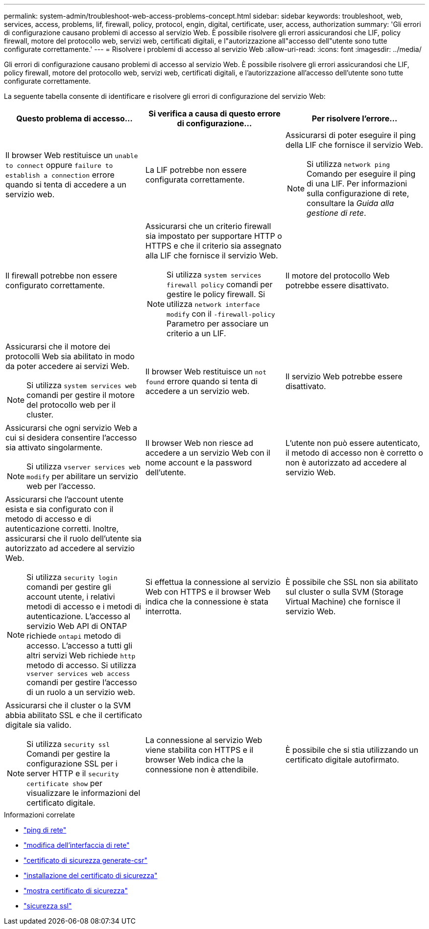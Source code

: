 ---
permalink: system-admin/troubleshoot-web-access-problems-concept.html 
sidebar: sidebar 
keywords: troubleshoot, web, services, access, problems, lif, firewall, policy, protocol, engin, digital, certificate, user, access, authorization 
summary: 'Gli errori di configurazione causano problemi di accesso al servizio Web. È possibile risolvere gli errori assicurandosi che LIF, policy firewall, motore del protocollo web, servizi web, certificati digitali, e l"autorizzazione all"accesso dell"utente sono tutte configurate correttamente.' 
---
= Risolvere i problemi di accesso al servizio Web
:allow-uri-read: 
:icons: font
:imagesdir: ../media/


[role="lead"]
Gli errori di configurazione causano problemi di accesso al servizio Web. È possibile risolvere gli errori assicurandosi che LIF, policy firewall, motore del protocollo web, servizi web, certificati digitali, e l'autorizzazione all'accesso dell'utente sono tutte configurate correttamente.

La seguente tabella consente di identificare e risolvere gli errori di configurazione del servizio Web:

|===
| Questo problema di accesso... | Si verifica a causa di questo errore di configurazione... | Per risolvere l'errore... 


 a| 
Il browser Web restituisce un `unable to connect` oppure `failure to establish a connection` errore quando si tenta di accedere a un servizio web.
 a| 
La LIF potrebbe non essere configurata correttamente.
 a| 
Assicurarsi di poter eseguire il ping della LIF che fornisce il servizio Web.

[NOTE]
====
Si utilizza `network ping` Comando per eseguire il ping di una LIF. Per informazioni sulla configurazione di rete, consultare la _Guida alla gestione di rete_.

====


 a| 
Il firewall potrebbe non essere configurato correttamente.
 a| 
Assicurarsi che un criterio firewall sia impostato per supportare HTTP o HTTPS e che il criterio sia assegnato alla LIF che fornisce il servizio Web.

[NOTE]
====
Si utilizza `system services firewall policy` comandi per gestire le policy firewall. Si utilizza `network interface modify` con il `-firewall-policy` Parametro per associare un criterio a un LIF.

====


 a| 
Il motore del protocollo Web potrebbe essere disattivato.
 a| 
Assicurarsi che il motore dei protocolli Web sia abilitato in modo da poter accedere ai servizi Web.

[NOTE]
====
Si utilizza `system services web` comandi per gestire il motore del protocollo web per il cluster.

====


 a| 
Il browser Web restituisce un `not found` errore quando si tenta di accedere a un servizio web.
 a| 
Il servizio Web potrebbe essere disattivato.
 a| 
Assicurarsi che ogni servizio Web a cui si desidera consentire l'accesso sia attivato singolarmente.

[NOTE]
====
Si utilizza `vserver services web modify` per abilitare un servizio web per l'accesso.

====


 a| 
Il browser Web non riesce ad accedere a un servizio Web con il nome account e la password dell'utente.
 a| 
L'utente non può essere autenticato, il metodo di accesso non è corretto o non è autorizzato ad accedere al servizio Web.
 a| 
Assicurarsi che l'account utente esista e sia configurato con il metodo di accesso e di autenticazione corretti. Inoltre, assicurarsi che il ruolo dell'utente sia autorizzato ad accedere al servizio Web.

[NOTE]
====
Si utilizza `security login` comandi per gestire gli account utente, i relativi metodi di accesso e i metodi di autenticazione. L'accesso al servizio Web API di ONTAP richiede `ontapi` metodo di accesso. L'accesso a tutti gli altri servizi Web richiede `http` metodo di accesso. Si utilizza `vserver services web access` comandi per gestire l'accesso di un ruolo a un servizio web.

====


 a| 
Si effettua la connessione al servizio Web con HTTPS e il browser Web indica che la connessione è stata interrotta.
 a| 
È possibile che SSL non sia abilitato sul cluster o sulla SVM (Storage Virtual Machine) che fornisce il servizio Web.
 a| 
Assicurarsi che il cluster o la SVM abbia abilitato SSL e che il certificato digitale sia valido.

[NOTE]
====
Si utilizza `security ssl` Comandi per gestire la configurazione SSL per i server HTTP e il `security certificate show` per visualizzare le informazioni del certificato digitale.

====


 a| 
La connessione al servizio Web viene stabilita con HTTPS e il browser Web indica che la connessione non è attendibile.
 a| 
È possibile che si stia utilizzando un certificato digitale autofirmato.
 a| 
Assicurarsi che il certificato digitale associato al cluster o alla SVM sia firmato da una CA attendibile.

[NOTE]
====
Si utilizza `security certificate generate-csr` per generare una richiesta di firma digitale del certificato e il `security certificate install` Comando per installare un certificato digitale firmato dalla CA. Si utilizza `security ssl` Comandi per gestire la configurazione SSL per il cluster o SVM che fornisce il servizio Web.

====
|===
.Informazioni correlate
* link:https://docs.netapp.com/us-en/ontap-cli/network-ping.html["ping di rete"^]
* link:https://docs.netapp.com/us-en/ontap-cli/network-interface-modify.html["modifica dell'interfaccia di rete"]
* link:https://docs.netapp.com/us-en/ontap-cli/security-certificate-generate-csr.html["certificato di sicurezza generate-csr"^]
* link:https://docs.netapp.com/us-en/ontap-cli/security-certificate-install.html["installazione del certificato di sicurezza"^]
* link:https://docs.netapp.com/us-en/ontap-cli/security-certificate-show.html["mostra certificato di sicurezza"^]
* link:https://docs.netapp.com/us-en/ontap-cli/search.html?q=security+ssl["sicurezza ssl"^]

